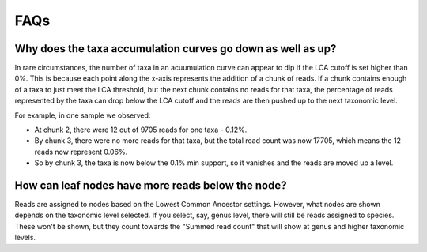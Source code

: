 .. _faqs:

FAQs
====

Why does the taxa accumulation curves go down as well as up?
------------------------------------------------------------

In rare circumstances, the number of taxa in an acuumulation curve can appear to dip if the LCA cutoff is set higher than 0%. This is because each point along the x-axis represents the addition of a chunk of reads. If a chunk contains enough of a taxa to just meet the LCA threshold, but the next chunk contains no reads for that taxa, the percentage of reads represented by the taxa can drop below the LCA cutoff and the reads are then pushed up to the next taxonomic level.

For example, in one sample we observed:

- At chunk 2, there were 12 out of 9705 reads for one taxa - 0.12%.
- By chunk 3, there were no more reads for that taxa, but the total read count was now 17705, which means the 12 reads now represent 0.06%. 
- So by chunk 3, the taxa is now below the 0.1% min support, so it vanishes and the reads are moved up a level.

How can leaf nodes have more reads below the node?
--------------------------------------------------

Reads are assigned to nodes based on the Lowest Common Ancestor settings. However, what nodes are shown depends on the taxonomic level selected. If you select, say, genus level, there will still be reads assigned to species. These won't be shown, but they count towards the "Summed read count" that will show at genus and higher taxonomic levels.